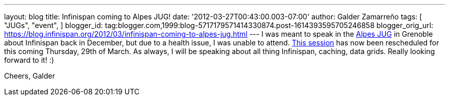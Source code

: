 ---
layout: blog
title: Infinispan coming to Alpes JUG!
date: '2012-03-27T00:43:00.003-07:00'
author: Galder Zamarreño
tags: [ "JUGs",
"event",
]
blogger_id: tag:blogger.com,1999:blog-5717179571414330874.post-1614393595705246858
blogger_orig_url: https://blog.infinispan.org/2012/03/infinispan-coming-to-alpes-jug.html
---
I was meant to speak in the http://www.alpesjug.fr/[Alpes JUG] in
Grenoble about Infinispan back in December, but due to a health issue, I
was unable to attend. http://www.alpesjug.fr/?p=1132[This session] has
now been rescheduled for this coming Thursday, 29th of March. As always,
I will be speaking about all thing Infinispan, caching, data grids.
Really looking forward to it! :)

Cheers,
Galder

